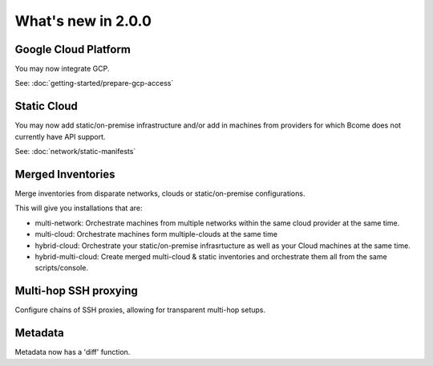 .. meta::
   :description lang=en: What's new in Bcome 2.0.0

What's new in 2.0.0
====================

Google Cloud Platform
---------------------

You may now integrate GCP. 

See: :doc:`getting-started/prepare-gcp-access`

Static Cloud
------------

You may now add static/on-premise infrastructure and/or add in machines from providers for which Bcome does not currently have API support.

See: :doc:`network/static-manifests`


Merged Inventories
------------------

Merge inventories from disparate networks, clouds or static/on-premise configurations. 

This will give you installations that are:

* multi-network: Orchestrate machines from multiple networks within the same cloud provider at the same time.
* multi-cloud: Orchestrate machines form multiple-clouds at the same time
* hybrid-cloud:  Orchestrate your static/on-premise infrasrtucture as well as your Cloud machines at the same time.
* hybrid-multi-cloud: Create merged multi-cloud & static inventories and orchestrate them all from the same scripts/console.

Multi-hop SSH proxying
----------------------

Configure chains of SSH proxies, allowing for transparent multi-hop setups.

Metadata
--------

Metadata now has a 'diff' function.

